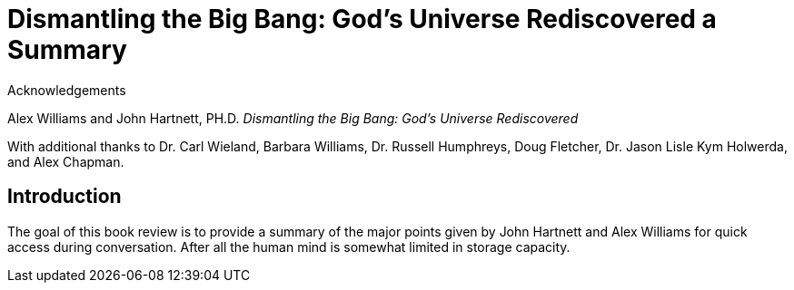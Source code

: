 = Dismantling the Big Bang: God's Universe Rediscovered a Summary

.Acknowledgements

Alex Williams and John Hartnett, PH.D. __Dismantling the Big Bang: God's Universe Rediscovered__

With additional thanks to Dr. Carl Wieland, Barbara Williams, Dr. Russell Humphreys, Doug Fletcher, Dr. Jason Lisle Kym Holwerda, and Alex Chapman.

== Introduction

The goal of this book review is to provide a summary of the major points given by John Hartnett and Alex Williams for quick access during conversation. After all the human mind is somewhat limited in storage capacity.

